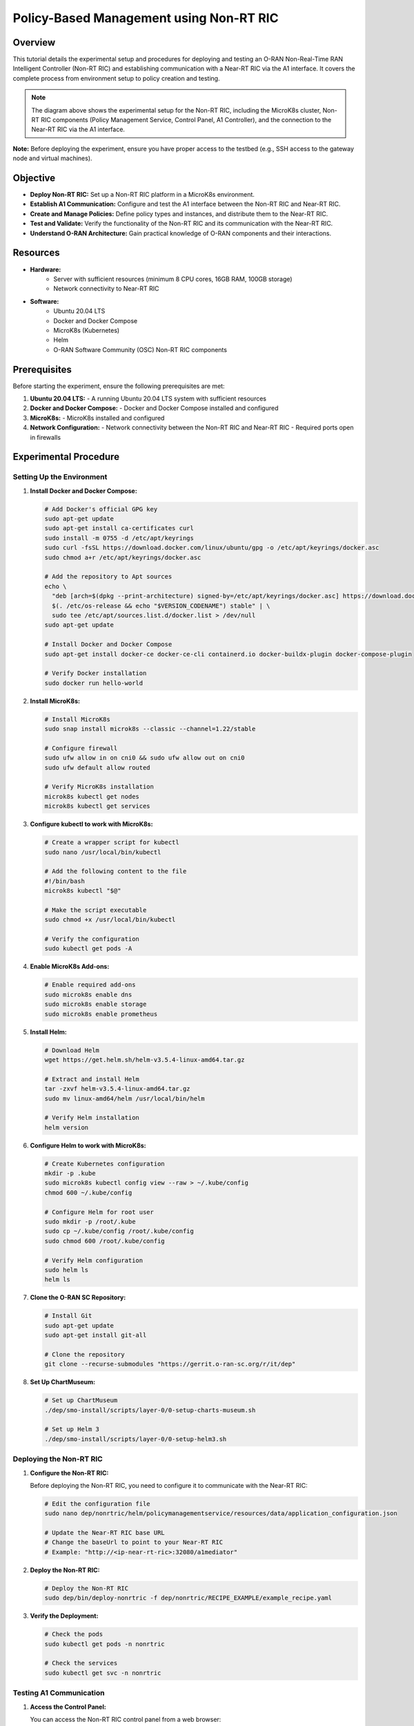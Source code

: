 .. _non_rt_ric_experiment:

Policy-Based Management using Non-RT RIC
========================================

Overview
--------
This tutorial details the experimental setup and procedures for deploying and testing an O-RAN Non-Real-Time RAN Intelligent Controller (Non-RT RIC) and establishing communication with a Near-RT RIC via the A1 interface. It covers the complete process from environment setup to policy creation and testing.

.. image:: ../images-oran/non_rt_experiment.png
   :alt: Non-RT RIC Experimental Setup
   :align: center
   :width: 70%
   :scale: 70%

.. note::
   The diagram above shows the experimental setup for the Non-RT RIC, including the MicroK8s cluster, Non-RT RIC components (Policy Management Service, Control Panel, A1 Controller), and the connection to the Near-RT RIC via the A1 interface.

**Note:** Before deploying the experiment, ensure you have proper access to the testbed (e.g., SSH access to the gateway node and virtual machines).

Objective
---------
- **Deploy Non-RT RIC:** Set up a Non-RT RIC platform in a MicroK8s environment.
- **Establish A1 Communication:** Configure and test the A1 interface between the Non-RT RIC and Near-RT RIC.
- **Create and Manage Policies:** Define policy types and instances, and distribute them to the Near-RT RIC.
- **Test and Validate:** Verify the functionality of the Non-RT RIC and its communication with the Near-RT RIC.
- **Understand O-RAN Architecture:** Gain practical knowledge of O-RAN components and their interactions.

Resources
---------
- **Hardware:**
   - Server with sufficient resources (minimum 8 CPU cores, 16GB RAM, 100GB storage)
   - Network connectivity to Near-RT RIC
  
- **Software:**
   - Ubuntu 20.04 LTS
   - Docker and Docker Compose
   - MicroK8s (Kubernetes)
   - Helm
   - O-RAN Software Community (OSC) Non-RT RIC components

Prerequisites
------------
Before starting the experiment, ensure the following prerequisites are met:

1. **Ubuntu 20.04 LTS:**
   - A running Ubuntu 20.04 LTS system with sufficient resources

2. **Docker and Docker Compose:**
   - Docker and Docker Compose installed and configured

3. **MicroK8s:**
   - MicroK8s installed and configured

4. **Network Configuration:**
   - Network connectivity between the Non-RT RIC and Near-RT RIC
   - Required ports open in firewalls

Experimental Procedure
----------------------

Setting Up the Environment
~~~~~~~~~~~~~~~~~~~~~~~~~

1. **Install Docker and Docker Compose:**
   
   .. code-block:: bash
   
      # Add Docker's official GPG key
      sudo apt-get update
      sudo apt-get install ca-certificates curl
      sudo install -m 0755 -d /etc/apt/keyrings
      sudo curl -fsSL https://download.docker.com/linux/ubuntu/gpg -o /etc/apt/keyrings/docker.asc
      sudo chmod a+r /etc/apt/keyrings/docker.asc
      
      # Add the repository to Apt sources
      echo \
        "deb [arch=$(dpkg --print-architecture) signed-by=/etc/apt/keyrings/docker.asc] https://download.docker.com/linux/ubuntu \
        $(. /etc/os-release && echo "$VERSION_CODENAME") stable" | \
        sudo tee /etc/apt/sources.list.d/docker.list > /dev/null
      sudo apt-get update
      
      # Install Docker and Docker Compose
      sudo apt-get install docker-ce docker-ce-cli containerd.io docker-buildx-plugin docker-compose-plugin
      
      # Verify Docker installation
      sudo docker run hello-world

2. **Install MicroK8s:**
   
   .. code-block:: bash
   
      # Install MicroK8s
      sudo snap install microk8s --classic --channel=1.22/stable
      
      # Configure firewall
      sudo ufw allow in on cni0 && sudo ufw allow out on cni0
      sudo ufw default allow routed
      
      # Verify MicroK8s installation
      microk8s kubectl get nodes
      microk8s kubectl get services

3. **Configure kubectl to work with MicroK8s:**
   
   .. code-block:: bash
   
      # Create a wrapper script for kubectl
      sudo nano /usr/local/bin/kubectl
      
      # Add the following content to the file
      #!/bin/bash
      microk8s kubectl "$@"
      
      # Make the script executable
      sudo chmod +x /usr/local/bin/kubectl
      
      # Verify the configuration
      sudo kubectl get pods -A

4. **Enable MicroK8s Add-ons:**
   
   .. code-block:: bash
   
      # Enable required add-ons
      sudo microk8s enable dns
      sudo microk8s enable storage
      sudo microk8s enable prometheus

5. **Install Helm:**
   
   .. code-block:: bash
   
      # Download Helm
      wget https://get.helm.sh/helm-v3.5.4-linux-amd64.tar.gz
      
      # Extract and install Helm
      tar -zxvf helm-v3.5.4-linux-amd64.tar.gz
      sudo mv linux-amd64/helm /usr/local/bin/helm
      
      # Verify Helm installation
      helm version

6. **Configure Helm to work with MicroK8s:**
   
   .. code-block:: bash
   
      # Create Kubernetes configuration
      mkdir -p .kube
      sudo microk8s kubectl config view --raw > ~/.kube/config
      chmod 600 ~/.kube/config
      
      # Configure Helm for root user
      sudo mkdir -p /root/.kube
      sudo cp ~/.kube/config /root/.kube/config
      sudo chmod 600 /root/.kube/config
      
      # Verify Helm configuration
      sudo helm ls
      helm ls

7. **Clone the O-RAN SC Repository:**
   
   .. code-block:: bash
   
      # Install Git
      sudo apt-get update
      sudo apt-get install git-all
      
      # Clone the repository
      git clone --recurse-submodules "https://gerrit.o-ran-sc.org/r/it/dep"

8. **Set Up ChartMuseum:**
   
   .. code-block:: bash
   
      # Set up ChartMuseum
      ./dep/smo-install/scripts/layer-0/0-setup-charts-museum.sh
      
      # Set up Helm 3
      ./dep/smo-install/scripts/layer-0/0-setup-helm3.sh

Deploying the Non-RT RIC
~~~~~~~~~~~~~~~~~~~~~~~

1. **Configure the Non-RT RIC:**
   
   Before deploying the Non-RT RIC, you need to configure it to communicate with the Near-RT RIC:
   
   .. code-block:: bash
   
      # Edit the configuration file
      sudo nano dep/nonrtric/helm/policymanagementservice/resources/data/application_configuration.json
      
      # Update the Near-RT RIC base URL
      # Change the baseUrl to point to your Near-RT RIC
      # Example: "http://<ip-near-rt-ric>:32080/a1mediator"

2. **Deploy the Non-RT RIC:**
   
   .. code-block:: bash
   
      # Deploy the Non-RT RIC
      sudo dep/bin/deploy-nonrtric -f dep/nonrtric/RECIPE_EXAMPLE/example_recipe.yaml

3. **Verify the Deployment:**
   
   .. code-block:: bash
   
      # Check the pods
      sudo kubectl get pods -n nonrtric
      
      # Check the services
      sudo kubectl get svc -n nonrtric

Testing A1 Communication
~~~~~~~~~~~~~~~~~~~~~~

1. **Access the Control Panel:**
   
   You can access the Non-RT RIC control panel from a web browser:
   
   .. code-block:: text
   
      http://localhost:30091/

2. **Check Available RICs:**
   
   You can check the available RICs using the API:
   
   .. code-block:: bash
   
      # Check available RICs
      curl -s -X GET "http://localhost:30091/a1-policy/v2/rics"

3. **Configure RIC Connection:**
   
   If the Near-RT RIC is not configured, you can configure it:
   
   .. code-block:: bash
   
      # Access the RIC configuration page
      http://localhost:30091/ric-config
      
      # Update the configuration with the Near-RT RIC IP
      # Format: http://<ip-nearrtric-machine>:32080/a1mediator
      
      # Restart the control panel pod and policy management service pod
      kubectl delete pod <pod-name> -n nonrtric

4. **Verify RIC Connection:**
   
   After configuring the RIC, verify that it's available:
   
   .. code-block:: bash
   
      # Check RIC status
      curl -s -X GET "http://localhost:30091/a1-policy/v2/rics"
      
      # The status should be "Available"

Creating and Managing Policies
~~~~~~~~~~~~~~~~~~~~~~~~~~~~

1. **Create a Policy Type:**
   
   First, create a JSON file describing the policy type:
   
   .. code-block:: bash
   
      # Create a directory for policy files
      mkdir policy_files
      cd policy_files
      
      # Create a JSON file for the policy type
      cat > create.json << EOF
      {
        "name": "bouncer-xapp",
        "description": "tsa parameters",
        "policy_type_id": 20008,
        "create_schema": {
          "$schema": "http://json-schema.org/draft-07/schema#",
          "type": "object",
          "properties": {
            "ue_rc": {
              "type": "array",
              "items": {
                "type": "object",
                "properties": {
                  "ue_index": {
                    "type": "integer"
                  },
                  "max_prb": {
                    "type": "integer"
                  }
                },
                "required": ["ue_index", "max_prb"]
              },
              "minItems": 1,
              "maxItems": 2
            }
          },
          "additionalProperties": false
        }
      }
      EOF

2. **Register the Policy Type:**
   
   Register the policy type with the Near-RT RIC:
   
   .. code-block:: bash
   
      # Register the policy type
      curl -v -X PUT --header "Content-Type: application/json" --data @create.json "http://<ip-nearrtric-machine>:32080/a1mediator/a1-p/policytypes/20008"
      
      # Alternatively, you can use the inline command
      curl -v -X PUT --header "Content-Type: application/json" --data '{"name": "bouncer-xapp", "description": "tsa parameters", "policy_type_id": 20008, "create_schema": {"$schema": "http://json-schema.org/draft-07/schema#", "type": "object", "properties": {"ue_rc": {"type": "array", "items": {"type": "object", "properties": {"ue_index": {"type": "integer"}, "max_prb": {"type": "integer"}}, "required": ["ue_index", "max_prb"]}, "minItems": 1, "maxItems": 2}}, "additionalProperties": false}}' http://<ip-nearrtric-machine>:32080/a1mediator/a1-p/policytypes/20008

3. **Create a Policy Instance:**
   
   You can create a policy instance from the control panel:
   
   - Go to the control panel (http://localhost:30091/)
   - Go to the policy control section
   - Select the created policy type
   - Use the '+' icon to create a new policy instance of that specific type
   - After creation, you will see the policy instance ID

4. **Verify Policy Types and Instances:**
   
   You can verify the policy types and instances at the Near-RT RIC:
   
   .. code-block:: bash
   
      # Check policy types
      curl -s -X GET "http://<ip-nearrtric-machine>:32080/a1mediator/a1-p/policytypes/"
      
      # Check policy instances for a specific policy type
      curl -s -X GET "http://<ip-nearrtric-machine>:32080/a1mediator/a1-p/policytypes/<policy_type_id>/policies/" | jq .
      
      # Example
      curl -s -X GET "http://<ip-nearrtric-machine>:32080/a1mediator/a1-p/policytypes/20008/policies/" | jq .

Pushing Data Through A1 Interface
~~~~~~~~~~~~~~~~~~~~~~~~~~~~~~~

1. **Create a Payload:**
   
   Create a JSON payload to send through the A1 interface:
   
   .. code-block:: bash
   
      # Create a JSON file for the payload
      cat > data.json << EOF
      {
        "ue_rc": [
          {
            "max_prb": 38,
            "ue_index": 0
          },
          {
            "max_prb": 12,
            "ue_index": 1
          }
        ]
      }
      EOF

2. **Push the Payload:**
   
   Push the payload to the Near-RT RIC:
   
   .. code-block:: bash
   
      # Push the payload
      curl -v -X PUT --header "Content-Type: application/json" --data @data.json "http://<ip-nearrtric-machine>:32080/a1mediator/a1-p/policytypes/<policy_type_id>/policies/<policy_instance_id>"
      
      # Example
      curl -v -X PUT --header "Content-Type: application/json" --data @data.json "http://<ip-nearrtric-machine>:32080/a1mediator/a1-p/policytypes/20008/policies/cc688c7a-b96a-4522-a6fb-1159d3cd73fb"
      
      # Alternatively, you can use the inline command
      curl -v -X PUT --header "Content-Type: application/json" --data '{
        "ue_rc": [
          {
            "max_prb": 38,
            "ue_index": 0
          },
          {
            "max_prb": 12,
            "ue_index": 1
          }
        ]
      }' "http://<ip-nearrtric-machine>:32080/a1mediator/a1-p/policytypes/20008/policies/cc688c7a-b96a-4522-a6fb-1159d3cd73fb"

3. **Verify the Policy Content:**
   
   Verify the content of the policy instance:
   
   .. code-block:: bash
   
      # Check the policy content
      curl -s -X GET "http://<ip-nearrtric-machine>:32080/a1mediator/a1-p/policytypes/<policy_type_id>/policies/<policy_instance_id>" | jq .
      
      # Example
      curl -s -X GET "http://<ip-nearrtric-machine>:32080/a1mediator/a1-p/policytypes/20008/policies/cc688c7a-b96a-4522-a6fb-1159d3cd73fb" | jq .

4. **Check Policy Types and Instances at Non-RT RIC:**
   
   You can also check the policy types and instances at the Non-RT RIC:
   
   .. code-block:: bash
   
      # Check policy types
      curl -s -X GET "http://localhost:30091/a1-policy/v2/policy-types"
      
      # Check policy instances
      curl -s -X GET "http://localhost:30091/a1-policy/v2/policy-instances"

Additional Commands
-----------------

1. **Check Gateway of A1 Mediator Service:**
   
   .. code-block:: bash
   
      # Check ingress in ricplt namespace
      kubectl get ingress -n ricplt
      
      # Describe ingress
      kubectl describe ingress <ingress_name> -n ricplt

2. **Check Gateway of Policy Management Service:**
   
   .. code-block:: bash
   
      # Check ingress in nonrtric namespace
      kubectl get ingress -n nonrtric
      
      # Describe ingress
      kubectl describe ingress <ingress_name> -n nonrtric

3. **Undeploy Non-RT RIC:**
   
   If you need to undeploy the Non-RT RIC:
   
   .. code-block:: bash
   
      # Undeploy Non-RT RIC
      sudo dep/bin/undeploy-nonrtric

Troubleshooting
--------------

1. **Policy Type Creation Issues:**
   
   - Ensure the policy type ID is unique
   - Verify the JSON schema is valid
   - Check the Near-RT RIC logs for error messages

2. **Policy Instance Creation Issues:**
   
   - Ensure the policy type exists
   - Verify the policy instance ID is unique
   - Check the Non-RT RIC logs for error messages

3. **A1 Communication Issues:**
   
   - Verify network connectivity between the Non-RT RIC and Near-RT RIC
   - Check firewall settings
   - Ensure the Near-RT RIC A1 mediator is running

4. **MicroK8s Issues:**
   
   - Check MicroK8s status: `microk8s status`
   - Restart MicroK8s if needed: `microk8s stop && microk8s start`
   - Check MicroK8s logs: `journalctl -u snap.microk8s.daemon-kubelet`

Conclusion
---------
This experiment demonstrates how to:
   - Deploy a Non-RT RIC platform in a MicroK8s environment
   - Establish communication with a Near-RT RIC via the A1 interface
   - Create and manage policies
   - Push data through the A1 interface

The Non-RT RIC is a key component of the O-RAN architecture, enabling AI/ML-based intelligence in the RAN. By deploying and experimenting with the Non-RT RIC and its communication with the Near-RT RIC, you can gain practical knowledge of O-RAN components and their interactions, and explore the potential of open, intelligent, and programmable RAN.

For architectural details and integration, see the :ref:`Non-RT RIC Architecture <non_rt_ric_architecture>` in the Software Architecture section.

References
----------
   - O-RAN Software Community (OSC): https://o-ran-sc.org/
   - O-RAN SC Non-RT RIC: https://docs.o-ran-sc.org/projects/o-ran-sc-nonrtric/en/latest/
   - O-RAN SC A1 Interface: https://docs.o-ran-sc.org/projects/o-ran-sc-ric-plt-a1/en/latest/user-guide-api.html
   - O-RAN Alliance Specifications: https://www.o-ran.org/specifications

